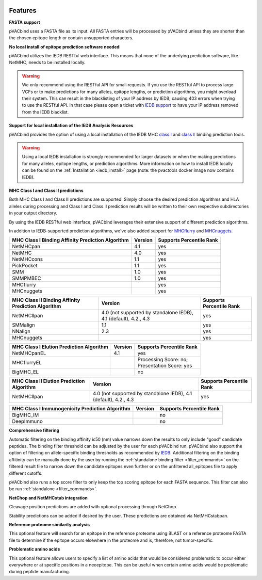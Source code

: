 .. image:: ../images/pVACbind_logo_trans-bg_sm_v4b.png
    :align: right
    :alt: pVACbind logo

Features
========

**FASTA support**

pVACbind uses a FASTA file as its input. All FASTA entries will be processed by pVACbind unless they are shorter than the chosen epitope length or contain unsupported characters.

**No local install of epitope prediction software needed**

pVACbind utilizes the IEDB RESTful web interface. This means that none of the underlying prediction software, like NetMHC, needs to be installed locally.

.. warning::
   We only recommend using the RESTful API for small requests. If you use the
   RESTful API to process large VCFs or to make predictions for many alleles,
   epitope lengths, or prediction algorithms, you might overload their system.
   This can result in the blacklisting of your IP address by IEDB, causing
   403 errors when trying to use the RESTful API. In that case please open
   a ticket with `IEDB support <http://help.iedb.org/>`_ to have your IP
   address removed from the IEDB blacklist.

**Support for local installation of the IEDB Analysis Resources**

pVACbind provides the option of using a local installation of the IEDB MHC
`class I <http://tools.iedb.org/mhci/download/>`_ and `class II <http://tools.iedb.org/mhcii/download/>`_
binding prediction tools.

.. warning::
   Using a local IEDB installation is strongly recommended for larger datasets
   or when the making predictions for many alleles, epitope lengths, or
   prediction algorithms. More information on how to install IEDB locally can
   be found on the :ref:`Installation <iedb_install>` page (note: the pvactools 
   docker image now contains IEDB).

**MHC Class I and Class II predictions**

Both MHC Class I and Class II predictions are supported. Simply choose the desired prediction algorithms and HLA alleles during processing and Class I and Class II prediction results will be written to their own respective subdirectories in your output directory.

By using the IEDB RESTful web interface, pVACbind leverages their extensive support of different prediction algorithms.

In addition to IEDB-supported prediction algorithms, we've also added support
for `MHCflurry <http://www.biorxiv.org/content/early/2017/08/09/174243>`_ and
`MHCnuggets <http://karchinlab.org/apps/appMHCnuggets.html>`_.

================================================= ======= ========================
MHC Class I Binding Affinity Prediction Algorithm Version Supports Percentile Rank
================================================= ======= ========================
NetMHCpan                                         4.1     yes
NetMHC                                            4.0     yes
NetMHCcons                                        1.1     yes
PickPocket                                        1.1     yes
SMM                                               1.0     yes
SMMPMBEC                                          1.0     yes
MHCflurry                                                 yes
MHCnuggets                                                yes
================================================= ======= ========================

================================================== ================================================================ ========================
MHC Class II Binding Affinity Prediction Algorithm Version                                                          Supports Percentile Rank
================================================== ================================================================ ========================
NetMHCIIpan                                        4.0 (not supported by standalone IEDB), 4.1 (default), 4.2., 4.3 yes
SMMalign                                           1.1                                                              yes
NNalign                                            2.3                                                              yes
MHCnuggets                                                                                                          yes
================================================== ================================================================ ========================

======================================== ======= ========================
MHC Class I Elution Prediction Algorithm Version Supports Percentile Rank
======================================== ======= ========================
NetMHCpanEL                              4.1     yes
MHCflurryEL                                      | Processing Score: no;
                                                 | Presentation Score: yes
BigMHC_EL                                        no
======================================== ======= ========================

========================================= ================================================================ ========================
MHC Class II Elution Prediction Algorithm Version                                                          Supports Percentile Rank
========================================= ================================================================ ========================
NetMHCIIpan                               4.0 (not supported by standalone IEDB), 4.1 (default), 4.2., 4.3 yes
========================================= ================================================================ ========================

=============================================== ======= ========================
MHC Class I Immunogenicity Prediction Algorithm Version Supports Percentile Rank
=============================================== ======= ========================
BigMHC_IM                                               no
DeepImmuno                                              no
=============================================== ======= ========================

**Comprehensive filtering**

Automatic filtering on the binding affinity ic50 (nm) value narrows down the results to only include
"good" candidate peptides. The binding filter threshold can be adjusted by the user for each
pVACbind run. pVACbind also support the option of filtering on allele-specific binding thresholds
as recommended by `IEDB <https://help.iedb.org/hc/en-us/articles/114094151811-Selecting-thresholds-cut-offs-for-MHC-class-I-and-II-binding-predictions>`_.
Additional filtering on the binding affitinity can be manually done by the user by running the
:ref:`standalone binding filter <filter_commands>` on the filtered result file
to narrow down the candidate epitopes even further or on the unfiltered
all_epitopes file to apply different cutoffs.

pVACbind also runs a top score filter to only keep the top scoring epitope
for each FASTA sequence. This filter can also be run
:ref:`standalone <filter_commands>`.

**NetChop and NetMHCstab integration**

Cleavage position predictions are added with optional processing through NetChop.

Stability predictions can be added if desired by the user. These predictions are obtained via NetMHCstabpan.

**Reference proteome similarity analysis**

This optional feature will search for an epitope in the reference proteome
using BLAST or a reference proteome FASTA file to determine if the epitope occurs elsewhere in the proteome and
is, therefore, not tumor-specific.

**Problematic amino acids**

This optional feature allows users to specify a list of amino acids that would
be considered problematic to occur either everywhere or at specific positions
in a neoepitope. This can be useful when certain amino acids would be
problematic during peptide manufacturing.
